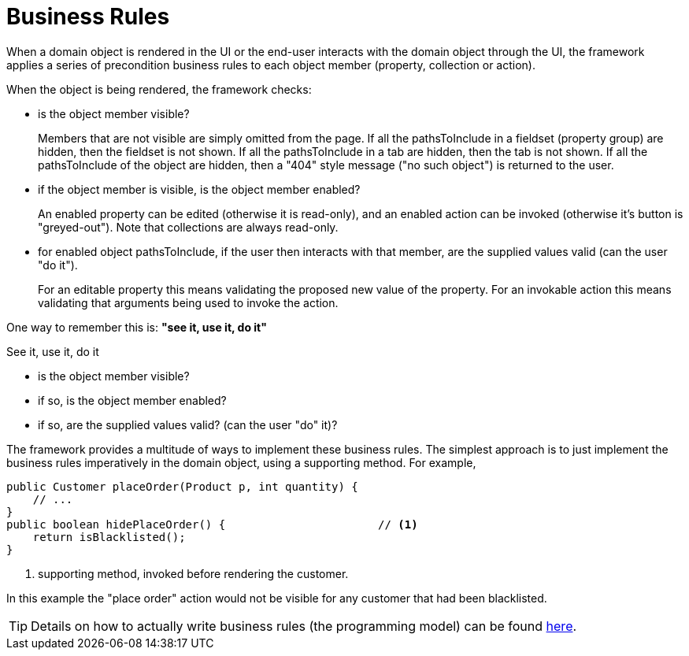 [#business-rules]
= Business Rules

:Notice: Licensed to the Apache Software Foundation (ASF) under one or more contributor license agreements. See the NOTICE file distributed with this work for additional information regarding copyright ownership. The ASF licenses this file to you under the Apache License, Version 2.0 (the "License"); you may not use this file except in compliance with the License. You may obtain a copy of the License at. http://www.apache.org/licenses/LICENSE-2.0 . Unless required by applicable law or agreed to in writing, software distributed under the License is distributed on an "AS IS" BASIS, WITHOUT WARRANTIES OR  CONDITIONS OF ANY KIND, either express or implied. See the License for the specific language governing permissions and limitations under the License.
:page-partial:


When a domain object is rendered in the UI or the end-user interacts with the domain object through the UI, the framework applies a series of precondition business rules to each object member (property, collection or action).

When the object is being rendered, the framework checks:

* is the object member visible?
+
Members that are not visible are simply omitted from the page.
If all the pathsToInclude in a fieldset (property group) are hidden, then the fieldset is not shown.
If all the pathsToInclude in a tab are hidden, then the tab is not shown.
If all the pathsToInclude of the object are hidden, then a "404" style message ("no such object") is returned to the user.

* if the object member is visible, is the object member enabled?
+
An enabled property can be edited (otherwise it is read-only), and an enabled action can be invoked (otherwise it's button is "greyed-out").
Note that collections are always read-only.

* for enabled object pathsToInclude, if the user then interacts with that member, are the supplied values valid (can the user "do it").
+
For an editable property this means validating the proposed new value of the property.
For an invokable action this means validating that arguments being used to invoke the action.


One way to remember this is: *"see it, use it, do it"*

.See it, use it, do it
****

* is the object member visible?

* if so, is the object member enabled?

* if so, are the supplied values valid? (can the user "do" it)?
****


The framework provides a multitude of ways to implement these business rules.
The simplest approach is to just implement the business rules imperatively in the domain object, using a supporting method.
For example,

[source,java]
----
public Customer placeOrder(Product p, int quantity) {
    // ...
}
public boolean hidePlaceOrder() {                       // <.>
    return isBlacklisted();
}
----
<.> supporting method, invoked before rendering the customer.

In this example the "place order" action would not be visible for any customer that had been blacklisted.

[TIP]
====
Details on how to actually write business rules (the programming model) can be found xref:userguide:fun:business-rules.adoc[here].
====
